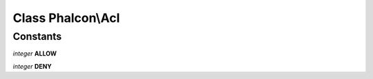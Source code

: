 Class **Phalcon\\Acl**
======================

Constants
---------

*integer* **ALLOW**

*integer* **DENY**

